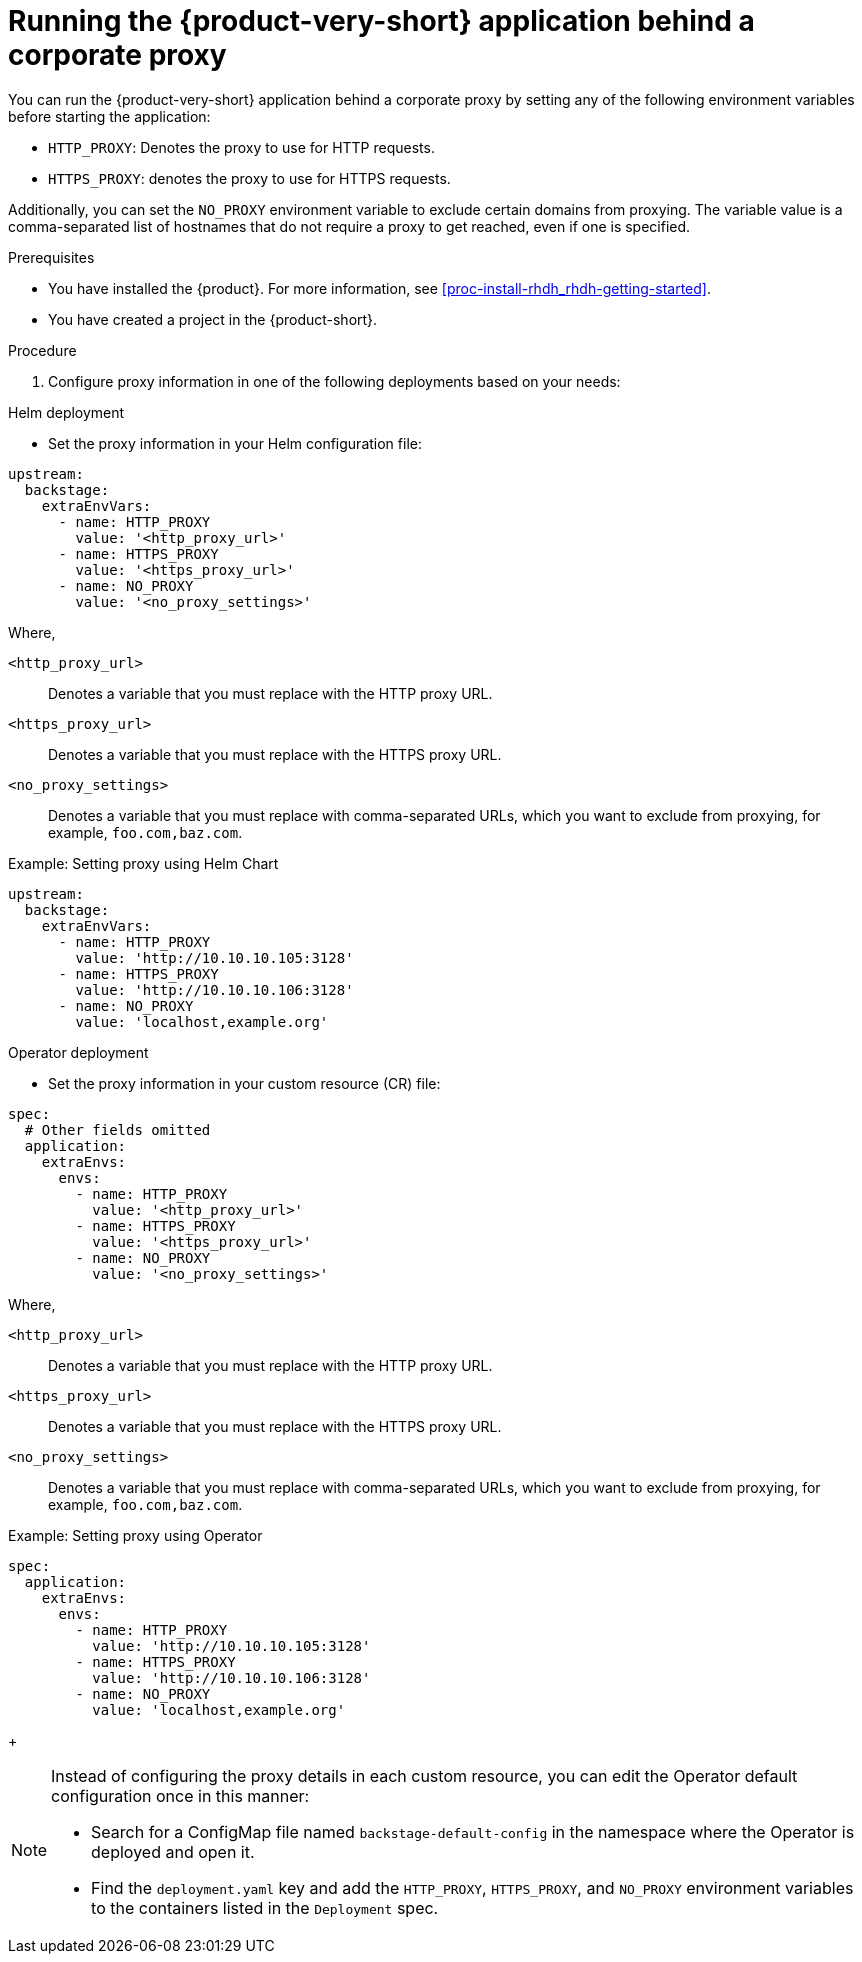 [id='proc-running-rhdh-behind-a-proxy_{context}']
= Running the {product-very-short} application behind a corporate proxy

You can run the {product-very-short} application behind a corporate proxy by setting any of the following environment variables before starting the application:

* `HTTP_PROXY`: Denotes the proxy to use for HTTP requests.
* `HTTPS_PROXY`: denotes the proxy to use for HTTPS requests.

Additionally, you can set the `NO_PROXY` environment variable to exclude certain domains from proxying. The variable value is a comma-separated list of hostnames that do not require a proxy to get reached, even if one is specified.

.Prerequisites

* You have installed the {product}. For more information, see xref:proc-install-rhdh_rhdh-getting-started[].
* You have created a project in the {product-short}.

.Procedure

. Configure proxy information in one of the following deployments based on your needs:

.Helm deployment

* Set the proxy information in your Helm configuration file:

[source,yaml]
----
upstream:
  backstage:
    extraEnvVars:
      - name: HTTP_PROXY
        value: '<http_proxy_url>'
      - name: HTTPS_PROXY
        value: '<https_proxy_url>'
      - name: NO_PROXY
        value: '<no_proxy_settings>'
----

Where,

`<http_proxy_url>`:: Denotes a variable that you must replace with the HTTP proxy URL.
`<https_proxy_url>`:: Denotes a variable that you must replace with the HTTPS proxy URL.
`<no_proxy_settings>`:: Denotes a variable that you must replace with comma-separated URLs, which you want to exclude from proxying, for example, `foo.com,baz.com`.

.Example: Setting proxy using Helm Chart

[source,yaml]
----
upstream:
  backstage:
    extraEnvVars:
      - name: HTTP_PROXY
        value: 'http://10.10.10.105:3128'
      - name: HTTPS_PROXY
        value: 'http://10.10.10.106:3128'
      - name: NO_PROXY
        value: 'localhost,example.org'
----

.Operator deployment 

* Set the proxy information in your custom resource (CR) file:

[source,yaml]
----
spec:
  # Other fields omitted
  application:
    extraEnvs:
      envs:
        - name: HTTP_PROXY
          value: '<http_proxy_url>'
        - name: HTTPS_PROXY
          value: '<https_proxy_url>'
        - name: NO_PROXY
          value: '<no_proxy_settings>'
----

Where,

`<http_proxy_url>`:: Denotes a variable that you must replace with the HTTP proxy URL.
`<https_proxy_url>`:: Denotes a variable that you must replace with the HTTPS proxy URL.
`<no_proxy_settings>`:: Denotes a variable that you must replace with comma-separated URLs, which you want to exclude from proxying, for example, `foo.com,baz.com`.

.Example: Setting proxy using Operator
[source, yaml]
----
spec:
  application:
    extraEnvs:
      envs:
        - name: HTTP_PROXY
          value: 'http://10.10.10.105:3128'
        - name: HTTPS_PROXY
          value: 'http://10.10.10.106:3128'
        - name: NO_PROXY
          value: 'localhost,example.org'
----
+
[NOTE]
====
Instead of configuring the proxy details in each custom resource, you can edit the Operator default configuration once in this manner:

* Search for a ConfigMap file named `backstage-default-config` in the namespace where the Operator is deployed and open it. 
* Find the `deployment.yaml` key and add the `HTTP_PROXY`, `HTTPS_PROXY`, and `NO_PROXY` environment variables to the containers listed in the `Deployment` spec.
====